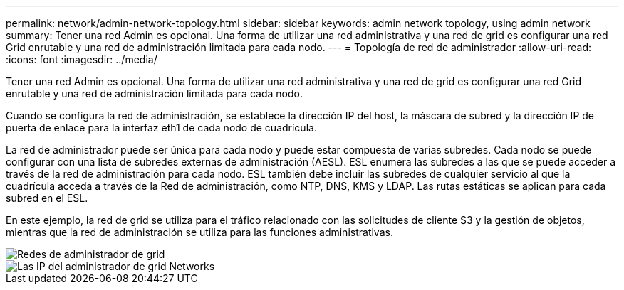 ---
permalink: network/admin-network-topology.html 
sidebar: sidebar 
keywords: admin network topology, using admin network 
summary: Tener una red Admin es opcional. Una forma de utilizar una red administrativa y una red de grid es configurar una red Grid enrutable y una red de administración limitada para cada nodo. 
---
= Topología de red de administrador
:allow-uri-read: 
:icons: font
:imagesdir: ../media/


[role="lead"]
Tener una red Admin es opcional. Una forma de utilizar una red administrativa y una red de grid es configurar una red Grid enrutable y una red de administración limitada para cada nodo.

Cuando se configura la red de administración, se establece la dirección IP del host, la máscara de subred y la dirección IP de puerta de enlace para la interfaz eth1 de cada nodo de cuadrícula.

La red de administrador puede ser única para cada nodo y puede estar compuesta de varias subredes. Cada nodo se puede configurar con una lista de subredes externas de administración (AESL). ESL enumera las subredes a las que se puede acceder a través de la red de administración para cada nodo. ESL también debe incluir las subredes de cualquier servicio al que la cuadrícula acceda a través de la Red de administración, como NTP, DNS, KMS y LDAP. Las rutas estáticas se aplican para cada subred en el ESL.

En este ejemplo, la red de grid se utiliza para el tráfico relacionado con las solicitudes de cliente S3 y la gestión de objetos, mientras que la red de administración se utiliza para las funciones administrativas.

image::../media/grid_admin_networks.png[Redes de administrador de grid]

image::../media/grid_admin_networks_ips.png[Las IP del administrador de grid Networks]
